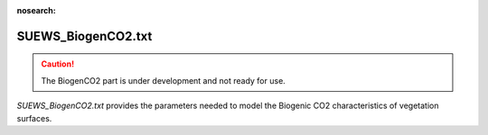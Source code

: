 .. _SUEWS_BiogenCO2:

:nosearch:

SUEWS_BiogenCO2.txt
~~~~~~~~~~~~~~~~~~~

.. caution::

	The BiogenCO2 part is under development and not ready for use.


`SUEWS_BiogenCO2.txt` provides the parameters needed to model
the Biogenic CO2 characteristics of vegetation surfaces.

.. DON'T manually modify the csv file below
.. as it is always automatically regenrated by each build:
.. edit the item descriptions in file `Input_Options.rst`

.. csv-table::
  :file: csv-table/SUEWS_BiogenCO2.csv
  :header-rows: 1
  :widths: 5 25 5 65

.. only:: html

    An example `SUEWS_BiogenCO2.txt` can be found below:

    .. literalinclude:: sample-table/SUEWS_BiogenCO2.txt

.. only:: latex

    An example `SUEWS_BiogenCO2.txt` can be found online
